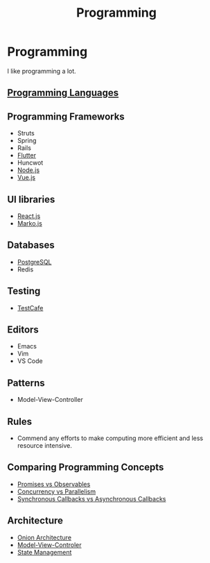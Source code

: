 #+TITLE: Programming

* Programming

I like programming a lot.

** [[file:programming/languages.org][Programming Languages]]
** Programming Frameworks

+ Struts
+ Spring
+ Rails
+ [[file:programming/flutter.org][Flutter]]
+ Huncwot
+ [[file:programming/nodejs.org][Node.js]]
+ [[file:programming/vuejs.org][Vue.js]]

** UI libraries

+ [[file:programming/reactjs.org][React.js]]
+ [[file:programming/markojs.org][Marko.js]]

** Databases

+ [[file:databases/postgresql.org][PostgreSQL]]
+ Redis

** Testing

+ [[file:programming/javascript/testcafe.org][TestCafe]]

** Editors

+ Emacs
+ Vim
+ VS Code

** Patterns

+ Model-View-Controller

** Rules

+ Commend any efforts to make computing more efficient and less resource intensive.

** Comparing Programming Concepts

+ [[file:programming/vs/promise-observable.org][Promises vs Observables]]
+ [[file:programming/vs/concurrency-parallelism.org][Concurrency vs Parallelism]]
+ [[file:programming/vs/callback-synchronous-asynchronous.org][Synchronous Callbacks vs Asynchronous Callbacks]]
** Architecture

+ [[file:programming/architecture/onion.org][Onion Architecture]]
+ [[file:programming/architecture/mvc.org][Model-View-Controler]]
+ [[file:programming/architecture/state-management.org][State Management]]
